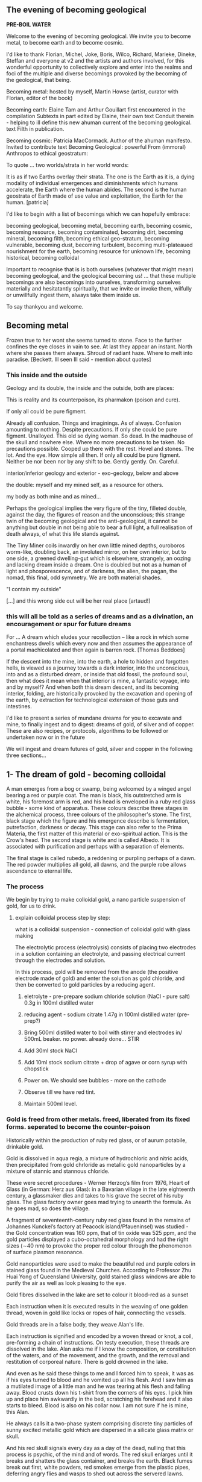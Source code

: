 #+OPTIONS: toc:nil

** The evening of becoming geological

*PRE-BOIL WATER*

Welcome to the evening of becoming geological. We invite you to become
metal, to become earth and to become cosmic.

I'd like to thank Florian, Michel, Joke, Boris, Wilco, Richard, Marieke,
Dineke, Steffan and everyone at v2 and the artists and authors
involved, for this wonderful opportunity to collectively explore and
enter into the realms and foci of the multiple and diverse becomings
provoked by the becoming of the geological, that being.

Becoming metal: hosted by myself, Martin Howse (artist, curator with Florian,
editor of the book)

Becoming earth: Elaine Tam and Arthur Gouillart first encountered in
the compilation Subtexts in part edited by Elaine, their own text
Conduit therein - helping to ill define this new ahuman current of the
becoming geological. text Filth in publication.

Becoming cosmic: Patricia MacCormack. Author of the ahuman
manifesto. Invited to contribute text Becoming Geological: powerful From
(immoral) Anthropos to ethical geostratum:

To quote ... two worlds/strata in her world words:

It is as if two Earths overlay their strata. The one is the Earth as
it is, a dying modality of individual emergences and diminishments
which humans accelerate, the Earth where the human abides. The second
is the human geostrata of Earth made of use value and exploitation,
the Earth for the human.
[patricia]

I'd like to begin with a list of becomings which we can hopefully embrace:

becoming geological, becoming metal, becoming earth, becoming cosmic,
becoming resource, becoming contaminated, becoming dirt, becoming
mineral, becoming filth, becoming ethical geo-stratum, becoming
vulnerable, becoming dust, becoming turbulent, becoming
multi-plateaued nourishment for the earth, becoming resource for
unknown life, becoming historical, becoming colloidal

Important to recognise that is is both ourselves (whatever that might
mean) becoming geological, and the geological becoming us! ... that
these multiple becomings are also becomings into ourselves,
transforming ourselves materially and hesitatantly spiritually, that
we invite or invoke them, wilfully or unwillfully ingest them, always
take them inside us.

To say thankyou and welcome.

** Becoming metal

Frozen true to her wont she seems turned to stone. Face to the further
confines the eye closes in vain to see. At last they appear an
instant. North where she passes them always. Shroud of radiant
haze. Where to melt into paradise.
[Beckett. Ill seen Ill said - mention about quotes]

*** This inside and the outside

Geology and its double, the inside and the outside, both are places:

This is reality and its counterpoison, its pharmakon (poison and cure).

If only all could be pure figment.

Already all confusion. Things and imaginings. As of always. Confusion
amounting to nothing. Despite precautions. If only she could be pure
figment. Unalloyed. This old so dying woman. So dead. In the madhouse
of the skull and nowhere else. Where no more precautions to be
taken. No precautions possible. Cooped up there with the rest. Hovel
and stones. The lot. And the eye. How simple all then. If only all
could be pure figment. Neither be nor been nor by any shift to
be. Gently gently. On. Careful.

interior/inferior geology and exterior - exo-geology, below and above

the double: myself and my mined self, as a resource for others.

my body as both mine and as mined...

Perhaps the geological implies the very figure of the tiny, filleted
double, against the day, the figures of reason and the unconscious;
this strange twin of the becoming geological and the anti-geological,
it cannot be anything but double in not being able to bear a full
light, a full realisation of death always, of what this life stands
against.

The Tiny Miner coils inwardly on her own little mined depths,
ouroboros worm-like, doubling back, an involuted mirror, on her own
interior, but to one side, a greened dwelling-gut which is elsewhere,
strangely, an oozing and lacking dream inside a dream. One is doubled
but not as a human of light and phosporescence, and of darkness, the
alien, the pagan, the nomad, this final, odd symmetry. We are both
material shades.

"I contain my outside" 

[...] and this wrong side out will be her real place [artaud!]

*** this will all be told as a series of dreams and as a divination, an encouragement or spur for future dreams 

For ... A dream which eludes your recollection – like a rock in which some
enchantress dwells which every now and then assumes the appearance of a
portal machicolated and then again is barren rock.  [Thomas Beddoes]

If the descent into the mine, into the earth, a hole to hidden and
forgotten hells, is viewed as a journey towards a dark interior, into
the unconscious, into and as a disturbed dream, or inside that old
fossil, the profound soul, then what does it mean when that interior
is mine, a fantastic voyage, into and by myself? And when both this
dream descent, and its becoming interior, folding, are historically
provoked by the excavation and opening of the earth, by extraction for
technological extension of those guts and intestines.

I'd like to present a series of mundane dreams for you to excavate and
mine, to finally ingest and to digest: dreams of gold, of silver and
of copper. These are also recipes, or protocols, algorithms to be
followed or undertaken now or in the future

We will ingest and dream futures of gold, silver and copper in the
following three sections...

** 1- The dream of gold - becoming colloidal

A man emerges from a bog or swamp, being welcomed by
a winged angel bearing a red or purple coat. The man is black, his
outstretched arm is white, his foremost arm is red, and his head is
enveloped in a ruby red glass bubble - some kind of apparatus. These colours
describe three stages in the alchemical process, three colours of the
philosopher's stone. The first, black stage which the figure and his
emergence describe is fermentation, putrefaction, darkness or
decay. This stage can also refer to the Prima Materia, the first
matter of this material or exo-spiritual action. This is the Crow's
head. The second stage is white and is called Albedo. It is associated
with purification and perhaps with a separation of elements.

The final stage is called rubedo, a reddening or purpling perhaps of a
dawn. The red powder multiplies all gold, all dawns, and the purple
robe allows ascendance to eternal life.

*** The process

We begin by trying to make colloidal gold, a nano particle suspension of gold, for us to drink.

****  explain colloidal process step by step:

what is a colloidal suspension - connection of colloidal gold with glass making

The electrolytic process (electrolysis) consists of placing two
electrodes in a solution containing an electrolyte, and passing
electrical current through the electrodes and solution.

In this process, gold will be removed from the anode (the positive
electrode made of gold) and enter the solution as gold chloride, and
then be converted to gold particles by a reducing agent.

1) eletrolyte - pre-prepare sodium chloride solution (NaCl - pure salt) 0.3g in 100ml distilled water
2) reducing agent - sodium citrate 1.47g in 100ml distilled water (pre-prep?)

3) Bring 500ml distilled water to boil with stirrer and electrodes in/ 500mL beaker. no power. already done... STIR

4) Add 30ml stock NaCl
5) Add 10ml stock sodium citrate + drop of agave or corn syrup with chopstick

6) Power on. We should see bubbles - more on the cathode

7) Observe till we have red tint.

8) Maintain 500ml level.

*** Gold is freed from other metals. freed, liberated from its fixed forms. seperated to become the counter-poison

Historically within the production of ruby red glass, or of aurum
potabile, drinkable gold.

Gold is dissolved in aqua regia, a mixture of hydrochloric and nitric
acids, then precipitated from gold chrloride as metallic gold
nanoparticles by a mixture of stannic and stannous chloride.

These were secret procedures - Werner Herzog’s film from 1976,
Heart of Glass (in German: Herz aus Glas): in a Bavarian village in the
late eighteenth century, a glassmaker dies and takes to his grave the secret
of his ruby glass. The glass factory owner goes mad trying to unearth the
formula. As he goes mad, so does the village.

A fragment of seventeenth-century ruby red glass found in the remains
of Johannes Kunckel’s factory at Peacock island/Pfaueninsel) was studied - the
Gold concentration was 160 ppm, that of tin oxide was 525 ppm, and the
gold particles displayed a cubo-octahedral morphology and had the
right sizes (∼40 nm) to provoke the proper red colour through the
phenomenon of surface plasmon resonance.

Gold nanoparticles were used to make the beautiful red and purple
colors in stained glass found in the Medieval Churches. According to
Professor Zhu Huai Yong of Queensland University, gold stained glass
windows are able to purify the air as well as look pleasing to the
eye.

Gold fibres dissolved in the lake are set to colour it blood-red as a sunset

Each instruction when it is executed results in the weaving of one
golden thread, woven in gold like locks or ropes of hair, connecting
the vessels.

Gold threads are in a false body, they weave Alan's life.

Each instruction is signified and encoded by a woven thread or knot, a
coil, pre-forming a chain of instructions. On testy execution, these
threads are dissolved in the lake. Alan asks me if I know the
composition, or constitution of the waters, and of the movement, and
the growth, and the removal and restitution of corporeal nature. There
is gold drowned in the lake.

And even as he said these things to me and I forced him to speak, it
was as if his eyes turned to blood and he vomited up all his
flesh. And I saw him as a mutilated image of a little man and he was
tearing at his flesh and falling away. Blood crusts down his t-shirt
from the corners of his eyes. I pick him up and place him awkwardly in
the bed, scratching his forehead and it also starts to bleed. Blood is
also on his collar now. I am not sure if he is mine, this Alan.

He always calls it a two-phase system comprising discrete tiny
particles of sunny excited metallic gold which are dispersed in a
silicate glass matrix or skull.

And his red skull signals every day as a day of the dead, nulling that
this process is psychic, of the mind and of words. The red skull
enlarges until it breaks and shatters the glass container, and breaks
the earth. Black fumes break out first, white powders, red smokes
emerge from the plastic pipes, deferring angry flies and wasps to shed
out across the servered lawns.

Gold is thus freed from its constraints - and this is how it is freed
alchemically - according to Basil Valentine - by way of mercury, lead
and antimony

If you would operate by means of our bodies, take a fierce grey wolf,
which, though on account of its name it be subject to the sway of
warlike Mars, is by birth the offspring of ancient Saturn, and is
found in the valleys and mountains of the world, where he roams about
savage with hunger. Cast to him the body of the King, and when he has
devoured it, burn him entirely to ashes in a great fire. By this
process the King will be liberated; and when it has been performed
thrice the Lion has overcome the wolf, and will find nothing more to
devour in him. Thus our Body has been rendered fit for the first stage
of our work.

Know that this is the only right and legitimate way of purifying our
substance: for the Lion purifies himself with the blood of the wolf,
and the tincture of its blood agrees most wonderfully with the
tincture of the Lion, seeing that the two liquids are closely akin to
each other. When the Lion's hunger is appeased, his spirit becomes
more powerful than before, and his eyes glitter like the Sun. His
internal essence is now of inestimable value for the removing of all
defects, and the healing of all diseases. He is pursued by the ten
lepers, who desire to drink his blood; and all that are tormented with
any kind of sickness are refreshed with this blood.

For whoever drinks of this golden fountain, experiences a renovation
of his whole nature, a vanishing of all unhealthy matter, a fresh
supply of blood, a strengthening of the heart and of all the vitals,
and a permanent bracing of every limb. For it opens all the pores, and
through them bears away all that prevents the perfect health of the
body, but allows all that is beneficial to remain therein unmolested.
[basil valentine - first key in twelve keys]

*** we drink (but it will be very hot, can be diluted?)

** 2- dream of silver - drink from pre-bought silver colloid. full moon tommorrow evening/ the landscape/the place.the words/ill seen ill said/kolisko protocol

green glass...

I have only seen this place in dreams but now I am there, at the
crossroads, in the rain. The priest, all grey with frozen dew, leads
us from his house crammed with artefacts from a burnt-out church,
crispated altar paintings, out into the yard. Uncooped chickens, run
wildly at our feet, slyly drenched in the thunder storm. Opens a stout
metal gate set into the knolled hillside one corner of the muddy hill,
inside the enclosure, and takes us into the narrow, dully shining
adit, leading us with the light from one phone into the coffined
irregularity of the ancient, hewn walls. for silver.

A stage-set wooden museum mine, the geologist in stout boots, tells us that
the main ore vein is cursed, that all of the evil over so many years
existing in the mountain mining town comes from this ore body. He
translates its glowing name as drift or drifting. Geschiebe, It is always
moving. He says that the one who lives in this sort of disorder, mined
like a sewer, spreads it around them like an infectious disease, a
nebulous miasma.

His tannery dog, middle aged, crowned hat, vomits old silver coins and
terse liquid on his boots. He brought it up again, this colloidal and
dewy morning.

This dream of silver is a place in the zone of stones. There was a
time when she did not appear in the zone of stones. A long time.

Of striking effect in the light of the moon these millions of little
sepulchres.

And from it as from an evil core that the what is the wrong word the
evil spread.

Stones increasingly abound. Ever scanter even the rankest
weed. Meagre pastures hem it round on which it slowly gains. With none
to gainsay. To have gainsaid. As if doomed to spread. How come a cabin
in such a place? How came? Careful. Before replying that in the far
past at the time of its building there was clover growing to its very
walls. Implying furthermore that it the culprit. And from it as from
an evil core that the what is the wrong word the evil spread. And none
to urge – none to have urged its demolition. As if doomed to
endure. Question answered. Chalkstones of striking effect in the light
of the moon. Let it be in opposition when the skies are clear. Quick
then still under the spell of Venus quick to the other window to see
the other marvel rise. How whiter and whiter as it climbs it whitens
more and more the stones. Rigid with face and hands against the pane
she stands and marvels long.

She is drawn to a certain spot. At times. There stands a stone. It it
is draws her. Rounded rectangular block three times as high as
wide. Four. Her stature now. Her lowly stature. When it draws she must
to it. She cannot see it from her door. Blindfold she could find her
way. With herself she has no more converse. Never had much. Now
none. As had she the misfortune to be still of this world. But when
the stone draws then to her feet the prayer, Take her. Especially at
night when the skies are clear. With moon or without. They take her
and halt her before it. There she too as if of stone. But
black. Sometimes in the light of the moon. Mostly of the stars
alone. Does she envy it?


A protocol for tomorrow's full moon - Lili Kolisko process: examining
the influence of the moon on silver, and of other planets on solutions
of other metals

Handle silver nitrate and solutions with plastic gloves provided

Dissolve 1g of silver nitrate in 100mL of distilled water

Add solutions of other metals, or urine (during and after chelation) or sweat samples

Pour 30mL into a glass dish (preferably 6cm high and 8cm diameter)

Either roll up filter paper or suspend flat paper and place as deep as possible into the dish

Choose to leave this paper in the dish either in a dark room or a room with daylight for 12 hours.

Photograph, scan or otherwise record the results

Repeat this process with the same solution the following day...

On the other hand, if we think of the experiments with filter paper
we see that silver is a metal which has in itself a hidden power
of formative force which we do not find in any of the other metals in
the same strength. 

Each day produces another picture, full moon and new
moon have specific characteristic expressions and if the experiments
are extended over many years, we find that even the years are
different in their effect on the silver solution.  

If we bring together the immense amount of material we gathered
through many years of incessant study day and night, all the
constellations of Sun and moon, Mars and moon, Saturn and moon,
Jupiter and moon, Venus and moon, Mercury and moon and all the other
qualities of this metal which we mentioned above, then perhaps we
might be allowed to say: the silver acts in such a way that it
represents what lives in the light, it produces pictures of what acts
in the light. 

And if we find that this is connected especially with the moon, it may
be justified to say: the silver behaves like the moon in the
cosmos. The moon itself has the strange quality that it continually
reflects the light which comes from the sun and all the other
planets. The moon is the great photographer of the universe, it
continually brings us back pictures.

** 3- dream of copper - home made...  Visions of Zosimos - the first vision/ venus // experiment with copper substrating text generation

: cd notes_and_projectsNOW/GEO/incantation

: python3 incant.py

“The composition of the Waters – the dance, the growth, the flowering
and decay of the corporeal, the separation and the conjunction of
spirit and body, these are not the result of discrete natures but of a
single nature acting upon itself, a uniform quality such as the
solidity of metals or the moisture of plants. Within this single
system of many colors, the quest, shimmering and myriad, is
preserved. In accord with time’s measured rhythm, it synchronizes with
the waxing and waning of the moon as Nature flows through itself in
cycles of contraction and expansion.”

After I uttered these words, I fell into a trance and saw before me a
sacrificial hierophant perched atop a broad, bowl-shaped altar. A
ladder of fifteen steps climbed to its top. The hierophant arose and a
voice from above addressed me: “I have accomplished the descent of the
fifteen steps of night and have ascended the fifteen steps of
illumination. The one who sacrifices me also revives me through
casting aside the heavy sediment of the body. And since by the will of
necessity I am an initiated hierophant, I become spirit.”

I listened to the words of the one atop the bowl-shaped altar then
asked him who he was. He answered me in a quavering voice: “I am Ion,
hierophant of the innermost sanctuary and I have endured unbearable
violence. At dawn, I was overtaken and dismembered by one wielding a
sword. He chopped me apart according to the strictures of harmony. He
gripped his blade, scalped me, and gathered together my bones and
flesh. Then he burned them in the numinous fire until I learned to
become spirit through transformation of the body.” 

I compelled him and after he spoke these words his eyes turned
blood-red and he vomited up all of his flesh. I saw him as a deformed,
tiny homunculus, gnashing at himself with his own teeth while he
disintegrated.

And even as he said these things to me and I forced him to speak, it
was as if his eyes turned to blood and he vomited up all his
flesh. And I saw him as a mutilated image of a little man and he was
tearing at his flesh and falling away. Blood crusts down his t-shirt
from the corners of his eyes. I pick him up and place him awkwardly in
the bed, scratching his forehead and it also starts to bleed. Blood is
also on his collar now. I am not sure if he is mine, this Alan.

I awoke in terror and wondered if this was the composition of the
Waters. I thought I had understood it well and fell back into a
trance. I saw the same bowl-shaped altar filled with boiling
water. There were many people, infinite in number, within it, but
there was no one outside of the altar that I could question. I moved
in closer for a better look at this sight and noticed an aged
homunculus barber, who questioned me about what I saw. I said that I
was astounded by the boiling water and the people in it who were
cooking and yet still alive. He answered: “This is where the act of
preservation takes place. Those who hope to master the Art arrive here
and, through shedding the body, become spirit.” So I said: “Are you a
spirit?” And he answered: “A spirit and a guardian of spirits.”

As we spoke, the water continued to boil and the people screamed. I
saw a man made of copper who held a lead tablet in his hand. He stared
at the tablet and proclaimed: “I command all those who suffer to be
calm, to take up a tablet and write with their own hand. Turn your
face to the sky and keep your mouth open till your uvula is swollen.”
The act followed the word and the lord of the house said to me: “You
have seen. Craning your neck upwards, you have seen what is
accomplished. This man of copper is the sacrificial hierophant and the
sacred offering. It is he who vomited his own flesh. The power over
this Water and those who suffer was given to him.” After experiencing
this vision, I awoke again and asked myself: “How to interpret this?
Is this the white and yellow water, boiling and divine?”

I found that I understood it correctly and I said that it was
beautiful to speak and lovely to hear. Beautiful to give and to
receive, lovely to be rich and to be poor. How does Nature learn to
give and to receive? The man of copper gives and the water-stone
receives. Metals give and plants receive. The stars give and flowers
receive. The sky gives and the earth receives. Thunder yields flashing
fire. All things are interwoven and unravel. All things mingle and
fuse. All things mingle and disperse. All things moisten and dry. All
things flower and bloom in the bowl-shaped altar. For each, the
conjunction and separation of all occurs through method, measure and
the weight of the four elements. There is no chain of being without
this method. Inhalation and exhalation are the method of Nature. The
order of the method is preserved through expansion and
contraction. Simply, when all things unite and separate in harmony and
no part of the method is neglected, then Nature is transformed. Nature
rotates and cycles back upon itself. This is the chain of being and
the nature of the Art for the whole cosmos.

Light. In one treacherous word. Dazzling haze. Light in its might at
last. Where no more to be seen. To be said. Gently gently.

